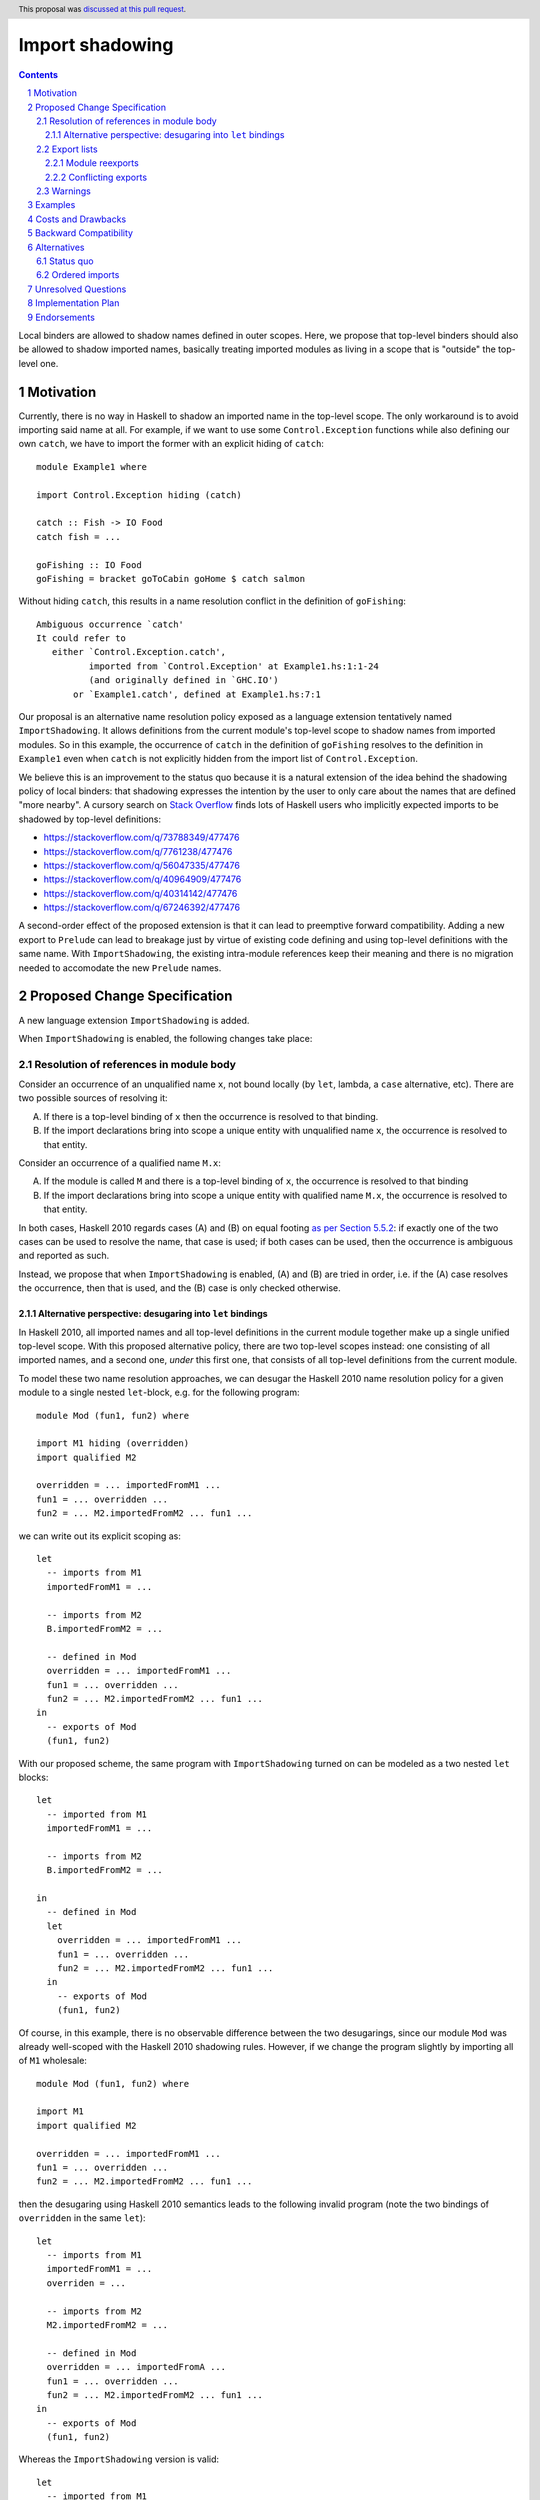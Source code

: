 Import shadowing
================

.. author:: Gergo Erdi
.. date-accepted:: 2024-08-15
.. ticket-url:: https://gitlab.haskell.org/ghc/ghc/-/issues/25187
.. implemented::
.. highlight:: haskell
.. header:: This proposal was `discussed at this pull request <https://github.com/ghc-proposals/ghc-proposals/pull/652>`_.
.. sectnum::
.. contents::

Local binders are allowed to shadow names defined in outer
scopes. Here, we propose that top-level binders should also be allowed
to shadow imported names, basically treating imported modules as
living in a scope that is "outside" the top-level one.


Motivation
----------
Currently, there is no way in Haskell to shadow an imported name in
the top-level scope. The only workaround is to avoid importing said
name at all. For example, if we want to use some ``Control.Exception``
functions while also defining our own ``catch``, we have to import the
former with an explicit hiding of ``catch``:

::

 module Example1 where

 import Control.Exception hiding (catch)

 catch :: Fish -> IO Food
 catch fish = ...

 goFishing :: IO Food
 goFishing = bracket goToCabin goHome $ catch salmon

Without hiding ``catch``, this results in a name resolution conflict
in the definition of ``goFishing``:

::

 Ambiguous occurrence `catch'
 It could refer to
    either `Control.Exception.catch',
           imported from `Control.Exception' at Example1.hs:1:1-24
           (and originally defined in `GHC.IO')
        or `Example1.catch', defined at Example1.hs:7:1

Our proposal is an alternative name resolution policy exposed as a
language extension tentatively named ``ImportShadowing``. It allows
definitions from the current module's top-level scope to shadow names
from imported modules. So in this example, the occurrence of ``catch``
in the definition of ``goFishing`` resolves to the definition in
``Example1`` even when ``catch`` is not explicitly hidden from the
import list of ``Control.Exception``.

We believe this is an improvement to the status quo because it is a
natural extension of the idea behind the shadowing policy of local
binders: that shadowing expresses the intention by the user to only
care about the names that are defined "more nearby". A cursory search
on `Stack Overflow <https://stackoverflow.com/>`_ finds lots of
Haskell users who implicitly expected imports to be shadowed by
top-level definitions:

* https://stackoverflow.com/q/73788349/477476
* https://stackoverflow.com/q/7761238/477476
* https://stackoverflow.com/q/56047335/477476
* https://stackoverflow.com/q/40964909/477476
* https://stackoverflow.com/q/40314142/477476
* https://stackoverflow.com/q/67246392/477476

A second-order effect of the proposed extension is that it can lead to
preemptive forward compatibility. Adding a new export to ``Prelude``
can lead to breakage just by virtue of existing code defining and
using top-level definitions with the same name. With
``ImportShadowing``, the existing intra-module references keep their
meaning and there is no migration needed to accomodate the new
``Prelude`` names.

Proposed Change Specification
-----------------------------

A new language extension ``ImportShadowing`` is added.

When ``ImportShadowing`` is enabled, the following changes take place:

Resolution of references in module body
~~~~~~~~~~~~~~~~~~~~~~~~~~~~~~~~~~~~~~~

Consider an occurrence of an unqualified name ``x``, not bound locally
(by ``let``, lambda, a ``case`` alternative, etc). There are two
possible sources of resolving it:

(A) If there is a top-level binding of ``x`` then the occurrence is
    resolved to that binding.

(B) If the import declarations bring into scope a unique entity with
    unqualified name ``x``, the occurrence is resolved to that entity.

Consider an occurrence of a qualified name ``M.x``:

(A) If the module is called ``M`` and there is a top-level binding of
    ``x``, the occurrence is resolved to that binding

(B) If the import declarations bring into scope a unique entity with
    qualified name ``M.x``, the occurrence is resolved to that
    entity.

In both cases, Haskell 2010 regards cases (A) and (B) on equal footing
`as per Section 5.5.2
<https://www.haskell.org/onlinereport/haskell2010/haskellch5.html#x11-1090005.5.2>`_:
if exactly one of the two cases can be used to resolve the name, that
case is used; if both cases can be used, then the occurrence is
ambiguous and reported as such.

Instead, we propose that when ``ImportShadowing`` is enabled,
(A) and (B) are tried in order, i.e. if the (A) case resolves the
occurrence, then that is used, and the (B) case is only checked
otherwise.

Alternative perspective: desugaring into ``let`` bindings
^^^^^^^^^^^^^^^^^^^^^^^^^^^^^^^^^^^^^^^^^^^^^^^^^^^^^^^^^

In Haskell 2010, all imported names and all top-level definitions in
the current module together make up a single unified top-level
scope. With this proposed alternative policy, there are two top-level
scopes instead: one consisting of all imported names, and a second
one, *under* this first one, that consists of all top-level definitions
from the current module.

To model these two name resolution approaches, we can desugar the
Haskell 2010 name resolution policy for a given module to a single
nested ``let``-block, e.g. for the following program:
 
::

 module Mod (fun1, fun2) where

 import M1 hiding (overridden)
 import qualified M2

 overridden = ... importedFromM1 ...
 fun1 = ... overridden ...
 fun2 = ... M2.importedFromM2 ... fun1 ...

we can write out its explicit scoping as:

::

 let
   -- imports from M1
   importedFromM1 = ...

   -- imports from M2
   B.importedFromM2 = ...

   -- defined in Mod
   overridden = ... importedFromM1 ...
   fun1 = ... overridden ...
   fun2 = ... M2.importedFromM2 ... fun1 ...
 in
   -- exports of Mod
   (fun1, fun2)

With our proposed scheme, the same program with ``ImportShadowing``
turned on can be modeled as a two nested ``let`` blocks:

::

 let
   -- imported from M1
   importedFromM1 = ...

   -- imports from M2
   B.importedFromM2 = ...

 in
   -- defined in Mod
   let
     overridden = ... importedFromM1 ...
     fun1 = ... overridden ...
     fun2 = ... M2.importedFromM2 ... fun1 ...
   in
     -- exports of Mod
     (fun1, fun2)

Of course, in this example, there is no observable difference between
the two desugarings, since our module ``Mod`` was already well-scoped
with the Haskell 2010 shadowing rules. However, if we change the
program slightly by importing all of ``M1`` wholesale:

::

 module Mod (fun1, fun2) where

 import M1
 import qualified M2

 overridden = ... importedFromM1 ...
 fun1 = ... overridden ...
 fun2 = ... M2.importedFromM2 ... fun1 ...

then the desugaring using Haskell 2010 semantics leads to the
following invalid program (note the two bindings of ``overridden`` in
the same ``let``):

::

 let
   -- imports from M1
   importedFromM1 = ...
   overriden = ...

   -- imports from M2
   M2.importedFromM2 = ...

   -- defined in Mod
   overridden = ... importedFromA ...
   fun1 = ... overridden ...
   fun2 = ... M2.importedFromM2 ... fun1 ...
 in
   -- exports of Mod
   (fun1, fun2)

Whereas the ``ImportShadowing`` version is valid:

::

 let
   -- imported from M1
   importedFromM1 = ...
   overridden = ...

   -- imports from M2
   M2.importedFromM2 = ...

 in
   -- defined in Mod
   let
     overridden = ... importedFromM1 ... -- This shadows the imported "overridden"!
     fun1 = ... overridden ...
     fun2 = ... M2.importedFromM2 ... fun1 ...
   in
     -- exports of Mod
     (fun1, fun2)

Export lists
~~~~~~~~~~~~

References in a module's export specification are resolved in the same
scope as that used for references in the module body, as per
`Resolution of references in module body`_. For example if we have
something like

::

 module A (foo) where

 import M (foo)

 foo = ...

then the ``foo`` exported by ``A`` should be the one defined in
``A``'s top-level.

.. _module-reexports:

Module reexports
^^^^^^^^^^^^^^^^

In an export list, `Paragraph 5 of Section 5.2 of the Haskell 2010 report
<https://www.haskell.org/onlinereport/haskell2010/haskellch5.html#x11-1000005.2>`_
specifies that the form ``module M`` names the set of all entities
that are in scope with both an unqualified name ``e`` and a qualified
name ``M.e``.  So in this example, *without* ``ImportShadowing``:

::

 module A (module M) where

 import M (foo, wombat)
 import N (foo)

 foo = True

the ``module M`` exports ``M.foo`` because that entity is in scope
both as ``M.foo`` and with unqualified name ``foo``.  The fact that
``N.foo`` and ``A.foo`` are *also* in scope with unqualified name
``foo`` does not matter.

With ``ImportShadowing``, however, the local definition of ``A.foo``
*completely hides* the unqualified imports of ``M.foo`` and ``N.foo``;
so now ``M.foo`` is no longer in scope with unqualified name ``foo``;
so the ``module M`` export list exports only ``M.wombat``.

Conflicting exports
^^^^^^^^^^^^^^^^^^^

`Section 5.2 of the Haskell 2010 report
<https://www.haskell.org/onlinereport/haskell2010/haskellch5.html#x11-1000005.2>`_
says "The unqualified names of the entities exported by a module must
all be distinct".  That condition remains unchanged with this
proposal. For example consider

::
 
 module A( module M, module N, foo ) where
    import M( foo, wombat )
    import N( wombat )
   foo = True

Without ``ImportShadowing`` the export list would attempt to export
``M.foo`` and ``A.foo``; and would report a conflict. It also attempts
to export ``M.wombat`` and ``N.wombat`` and would again report a
conflict (assuming they are distinct entities).

With ``ImportShadowing`` the ``wombat`` behaviour is unchanged
(i.e. an export conflict is reported); but the exports ``module M``
and ``foo`` do not conflict since module ``M`` no longer exports
``M.foo`` (see :ref:`module-reexports` above).

Warnings
~~~~~~~~

Top-level bindings that shadow imported names should be regarding as
shadowing bindings for the purposes of ``-Wname-shadowing``.

     
Examples
--------
This extension shines especially when shadowing names defined in the
``Prelude``, since hiding ``Prelude`` imports otherwise requires
changing to an explicit import for ``Prelude``: we can go from

::

 module Mod where

 import Prelude hiding (zip)

 zip = ...

to just

::

 module Mod where

 zip = ...

The above example is taken directly from `the "Import" page of the
Haskell Wiki <https://wiki.haskell.org/Import>`_.

Costs and Drawbacks
-------------------
The usual drawback of language extensions leading to some language
fragmentation.

Users new to Haskell seem to find this idea intuitive. We have
gathered decade+-long experience with a Haskell compiler that uses
import shadowing (and doesn't even let users turn it off), with a
Haskell code base of several million lines of code that sees work from
both experienced Haskell developers as well as people with a
non-software-engineering background whose introduction to Haskell was
via this compiler. There's no record of either novices (learning only
the import-shadowing behaviour) or experienced Haskellers (who are
used to imports being in the same scope as top-level definitions) ever
getting into trouble due to this difference to Haskell 2010.


Backward Compatibility
----------------------
Haskell 2010 doesn't have a mechanism for shadowing imported names,
and valid Haskell 2010 programs retain their exact meanings with
``ImportShadowing`` turned on. The proposed extension only makes
previously unaccepted programs accepted by the scope checker.

So this is a "-1"-impact change: it doesn't break existing code, and
"un-breaks" existing broken code.

Alternatives
------------

Status quo
~~~~~~~~~~
Before this proposal, there are two alternative ways of referring to
names defined at the current module's top level:

* The imported names we want to shadow can be hidden from the import
  itself, using the ``import SomeModule hiding (someName)`` syntax

* The current module's name can be used to qualify names,
  i.e. ``CurrentModule.someName`` instead of just ``someName``.

Ordered imports
~~~~~~~~~~~~~~~
Other languages like OCaml or Agda have a linear top-level scope. The
Haskell equivalent of this would be that later ``import`` statements
and top-level bindings shadow earlier ones. By way of example,
supposing ``foo`` is exported by all of ``A``, ``B``, and ``C``:

::
   
 module Mod where

 import A
 import B

 -- Here, "foo" resolves to "B.foo"

 foo = ...

 -- Here, "foo" resolves to "Mod.foo"
 
 import C

 -- Here, "foo" resolves to "C.foo"

This would be a complete departure from Haskell's usual permutation
invariance of definitions. It is this proposal author's opinion that
this would be too large a change to be up to the addition of a mere
``LANGUAGE`` pragma.

A full proposal for this would also need to answer hairy questions
like:

* If ``Mod`` exports ``foo``, which ``foo`` does that resolve to?

* Can I import ``A`` again to make its ``foo`` shadow ``C.foo``?

* Is it allowed to re-bind ``foo`` in ``Mod`` if there are
  ``import`` statements between it and the previous binding of ``foo``?  
 
Unresolved Questions
--------------------

_None came up in the proposal discussion_


Implementation Plan
-------------------
For GHC specifically, it already has a similar name resolution policy,
only used by the GHCi REPL. Implementing ``ImportShadowing`` is as
easy as switching to the GHCi shadowing mechanism, plus some extra
fiddling around disambiguating exported names.

For other Haskell compilers, the implementation plan depends on their
current name resolution infrastructure.

Endorsements
------------
As mentioned in the Drawbacks section, we have positive
experience in a setting where ``ImportShadowing`` is always on in a
large Haskell code base with lots of developers over a long time.
